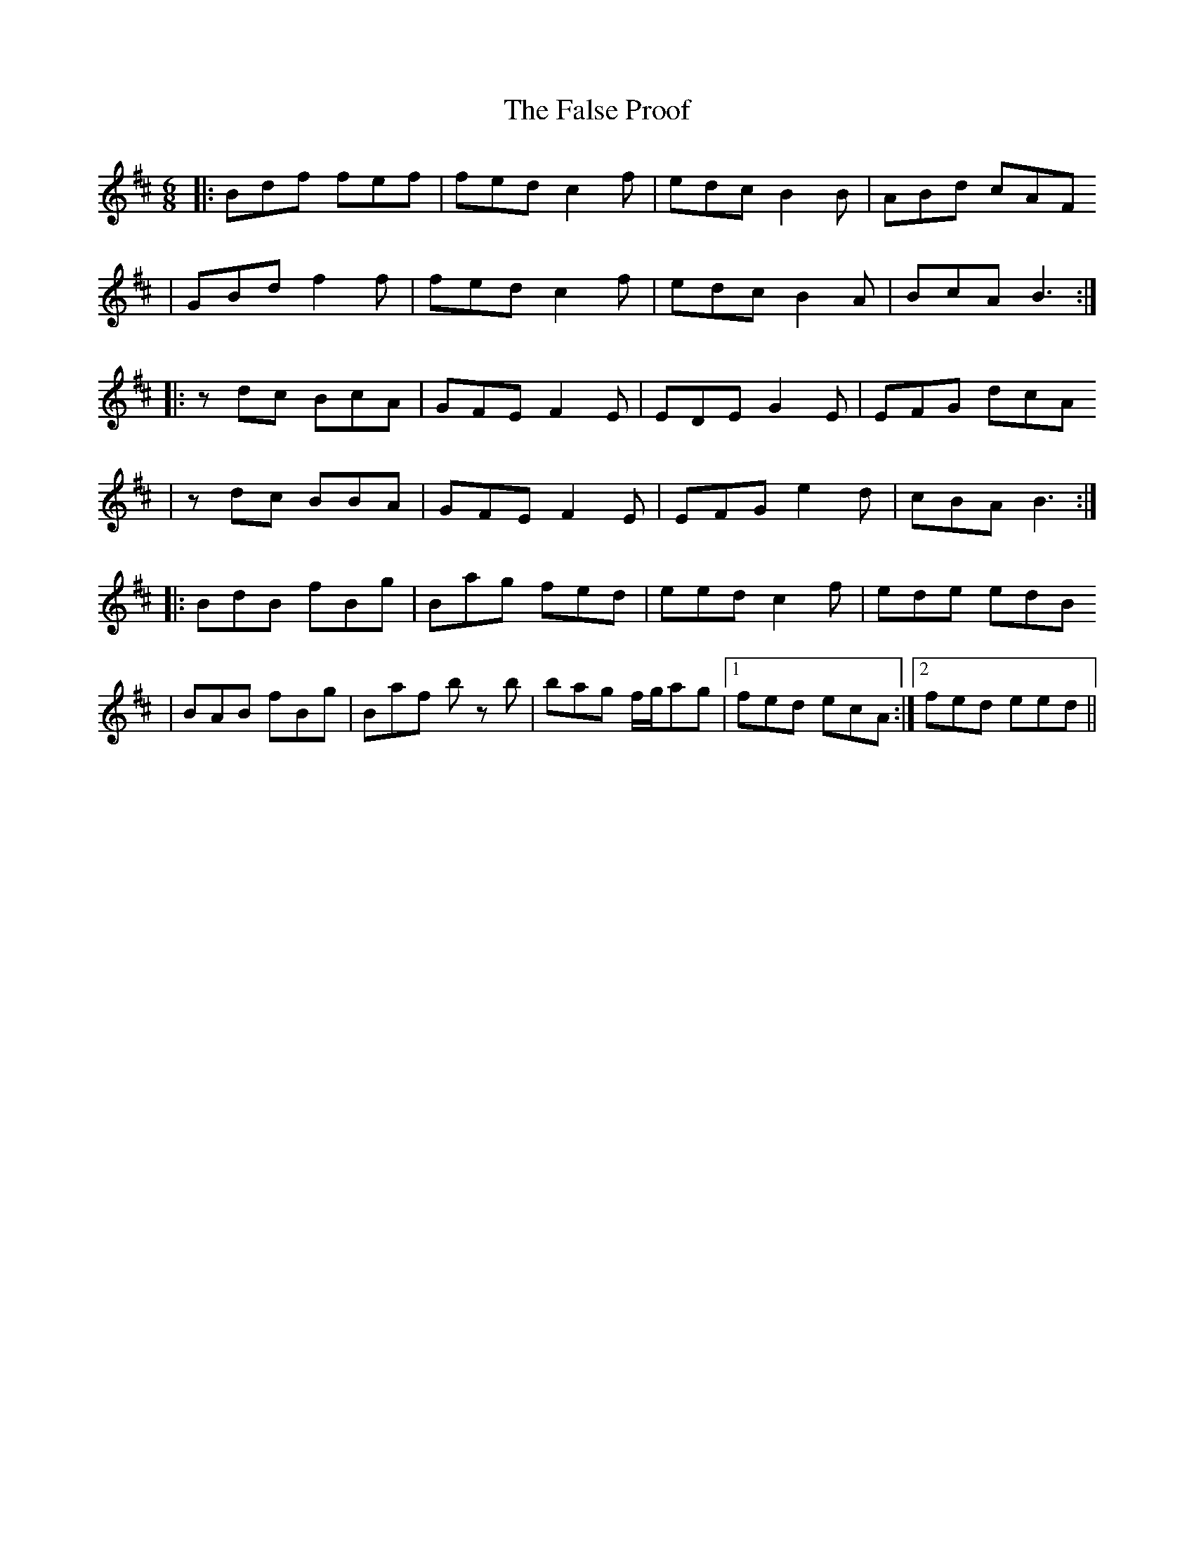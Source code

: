 X: 4
T: False Proof, The
Z: javivr
S: https://thesession.org/tunes/2765#setting15996
R: jig
M: 6/8
L: 1/8
K: Bmin
|:Bdf fef|fed c2f|edc B2B|ABd cAF|GBd f2f|fed c2f|edc B2A|BcA B3:||:zdc BcA|GFE F2E|EDE G2E|EFG dcA|zdc BBA|GFE F2E|EFG e2d|cBA B3:||:BdB fBg|Bag fed|eed c2f|ede edB|BAB fBg|Baf b z b|bag f/2g/2ag|1 fed ecA:|2 fed eed||
